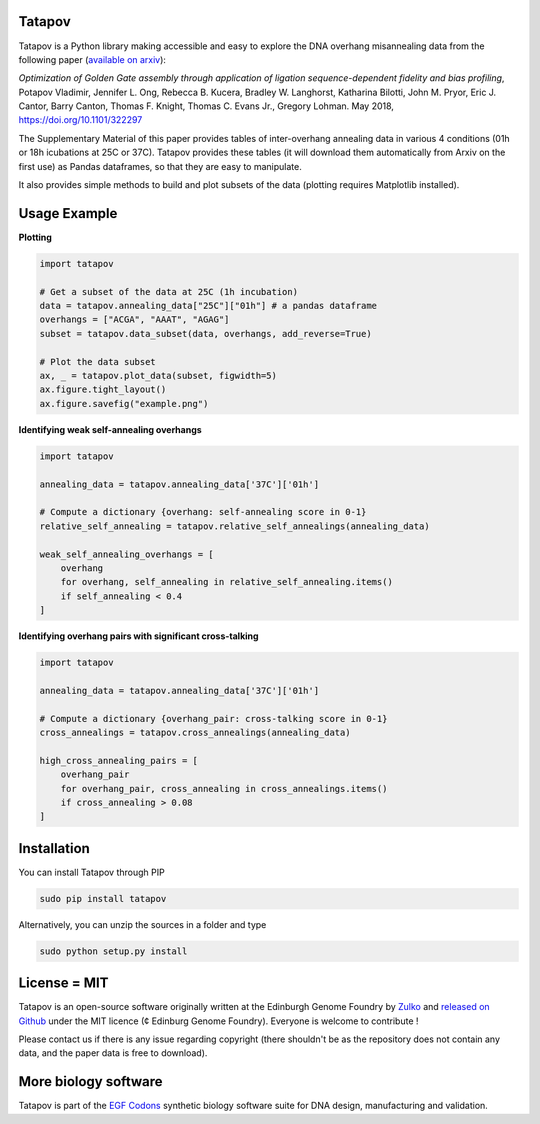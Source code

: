 Tatapov
-------

.. image:: https://travis-ci.org/Edinburgh-Genome-Foundry/tatapov.svg?branch=master
   :target: https://travis-ci.org/Edinburgh-Genome-Foundry/tatapov
   :alt: Travis CI build status

Tatapov is a Python library making accessible and easy to explore the DNA
overhang misannealing data from the following paper
(`available on arxiv <https://www.biorxiv.org/content/early/2018/05/15/322297>`_):

*Optimization of Golden Gate assembly through application of ligation
sequence-dependent fidelity and bias profiling*, Potapov Vladimir,
Jennifer L. Ong, Rebecca B. Kucera, Bradley W. Langhorst,
Katharina Bilotti, John M. Pryor, Eric J. Cantor, Barry Canton,
Thomas F. Knight, Thomas C. Evans Jr., Gregory Lohman. May 2018,
https://doi.org/10.1101/322297


The Supplementary Material of this paper provides tables of inter-overhang
annealing data in various 4 conditions (01h or 18h icubations at 25C or 37C).
Tatapov provides these tables (it will download them automatically from Arxiv
on the first use) as Pandas dataframes, so that they are easy to manipulate.

It also provides simple methods to build and plot subsets of the data (plotting
requires Matplotlib installed). 

Usage Example
-------------

**Plotting**

.. code:: python

  import tatapov

  # Get a subset of the data at 25C (1h incubation)
  data = tatapov.annealing_data["25C"]["01h"] # a pandas dataframe
  overhangs = ["ACGA", "AAAT", "AGAG"]
  subset = tatapov.data_subset(data, overhangs, add_reverse=True)

  # Plot the data subset
  ax, _ = tatapov.plot_data(subset, figwidth=5)
  ax.figure.tight_layout()
  ax.figure.savefig("example.png")

.. image:: https://i.imgur.com/MfLimEk.png


**Identifying weak self-annealing overhangs**

.. code:: python

    import tatapov

    annealing_data = tatapov.annealing_data['37C']['01h']

    # Compute a dictionary {overhang: self-annealing score in 0-1}
    relative_self_annealing = tatapov.relative_self_annealings(annealing_data)

    weak_self_annealing_overhangs = [
        overhang
        for overhang, self_annealing in relative_self_annealing.items()
        if self_annealing < 0.4
    ]

**Identifying overhang pairs with significant cross-talking**

.. code:: python

    import tatapov

    annealing_data = tatapov.annealing_data['37C']['01h']

    # Compute a dictionary {overhang_pair: cross-talking score in 0-1}
    cross_annealings = tatapov.cross_annealings(annealing_data)
    
    high_cross_annealing_pairs = [
        overhang_pair
        for overhang_pair, cross_annealing in cross_annealings.items()
        if cross_annealing > 0.08
    ]

Installation
-------------

You can install Tatapov through PIP

.. code::

    sudo pip install tatapov

Alternatively, you can unzip the sources in a folder and type

.. code::

    sudo python setup.py install

License = MIT
--------------

Tatapov is an open-source software originally written at the Edinburgh Genome
Foundry by `Zulko <https://github.com/Zulko>`_ and
`released on Github <https://github.com/Edinburgh-Genome-Foundry/Primavera>`_
under the MIT licence (¢ Edinburg Genome Foundry). Everyone is welcome
to contribute !

Please contact us if there is any issue regarding copyright (there shouldn't be
as the repository does not contain any data, and the paper data is free to
download).

More biology software
-----------------------

.. image:: https://raw.githubusercontent.com/Edinburgh-Genome-Foundry/Edinburgh-Genome-Foundry.github.io/master/static/imgs/logos/egf-codon-horizontal.png
 :target: https://edinburgh-genome-foundry.github.io/

Tatapov is part of the `EGF Codons <https://edinburgh-genome-foundry.github.io/>`_ synthetic biology software suite for DNA design, manufacturing and validation.
